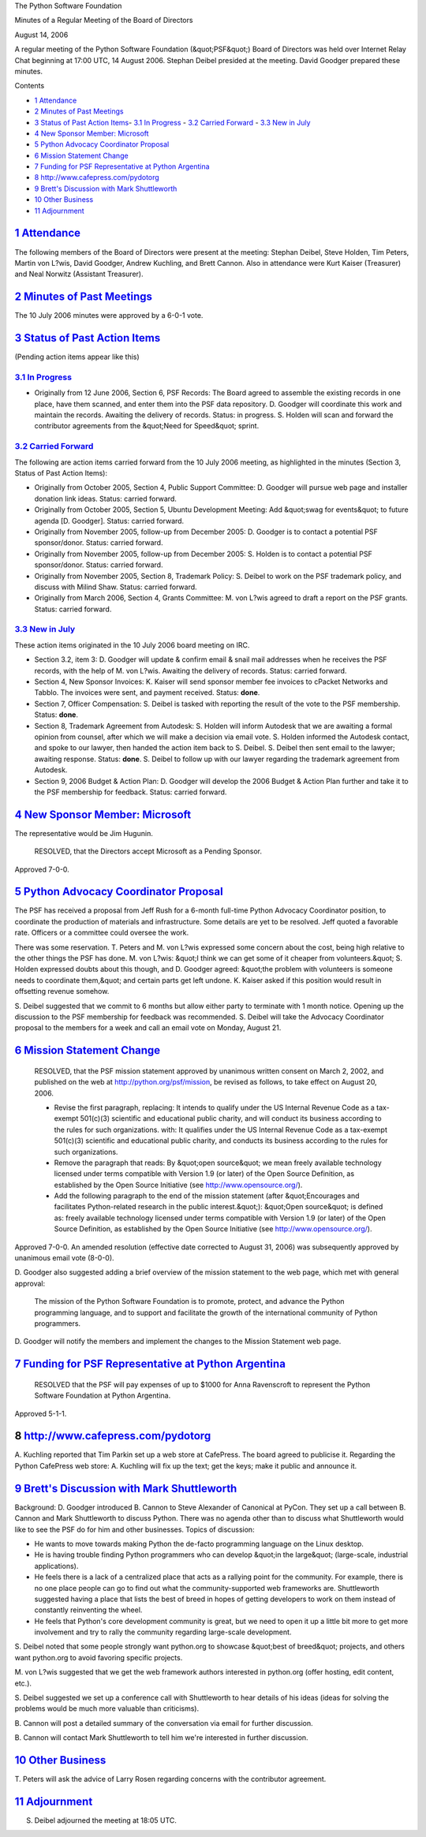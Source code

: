 The Python Software Foundation 

Minutes of a Regular Meeting of the Board of Directors 

August 14, 2006

A regular meeting of the Python Software Foundation (&quot;PSF&quot;) Board of
Directors was held over Internet Relay Chat beginning at 17:00 UTC, 14
August 2006.  Stephan Deibel presided at the meeting.  David Goodger
prepared these minutes.

Contents 

- `1   Attendance <#attendance>`_

- `2   Minutes of Past Meetings <#minutes-of-past-meetings>`_

- `3   Status of Past Action Items <#status-of-past-action-items>`_- `3.1   In Progress <#in-progress>`_  - `3.2   Carried Forward <#carried-forward>`_  - `3.3   New in July <#new-in-july>`_

- `4   New Sponsor Member: Microsoft <#new-sponsor-member-microsoft>`_

- `5   Python Advocacy Coordinator Proposal <#python-advocacy-coordinator-proposal>`_

- `6   Mission Statement Change <#mission-statement-change>`_

- `7   Funding for PSF Representative at Python Argentina <#funding-for-psf-representative-at-python-argentina>`_

- `8   http://www.cafepress.com/pydotorg <#http-www-cafepress-com-pydotorg>`_

- `9   Brett's Discussion with Mark Shuttleworth <#brett-s-discussion-with-mark-shuttleworth>`_

- `10   Other Business <#other-business>`_

- `11   Adjournment <#adjournment>`_

`1   Attendance <#id1>`_
------------------------

The following members of the Board of Directors were present at the
meeting: Stephan Deibel, Steve Holden, Tim Peters, Martin von L?wis,
David Goodger, Andrew Kuchling, and Brett Cannon.  Also in attendance
were Kurt Kaiser (Treasurer) and Neal Norwitz (Assistant Treasurer).

`2   Minutes of Past Meetings <#id2>`_
--------------------------------------

The 10 July 2006 minutes were approved by a 6-0-1 vote.

`3   Status of Past Action Items <#id3>`_
-----------------------------------------

(Pending action items appear like this) 

`3.1   In Progress <#id4>`_
~~~~~~~~~~~~~~~~~~~~~~~~~~~

- Originally from 12 June 2006, Section 6, PSF Records: The Board agreed to assemble the existing records in one place, have them scanned, and enter them into the PSF data repository. D. Goodger will coordinate this work and maintain the records.     Awaiting the delivery of records.      Status: in progress.      S. Holden will scan and forward the contributor agreements from the &quot;Need for Speed&quot; sprint.

`3.2   Carried Forward <#id5>`_
~~~~~~~~~~~~~~~~~~~~~~~~~~~~~~~

The following are action items carried forward from the 10 July 2006
meeting, as highlighted in the minutes (Section 3, Status of Past
Action Items):

- Originally from October 2005, Section 4, Public Support Committee: D. Goodger will pursue web page and installer donation link ideas.     Status: carried forward.

- Originally from October 2005, Section 5, Ubuntu Development Meeting: Add &quot;swag for events&quot; to future agenda [D. Goodger].     Status: carried forward.

- Originally from November 2005, follow-up from December 2005: D. Goodger is to contact a potential PSF sponsor/donor.     Status: carried forward.

- Originally from November 2005, follow-up from December 2005: S. Holden is to contact a potential PSF sponsor/donor.     Status: carried forward.

- Originally from November 2005, Section 8, Trademark Policy: S. Deibel to work on the PSF trademark policy, and discuss with Milind Shaw.     Status: carried forward.

- Originally from March 2006, Section 4, Grants Committee: M. von L?wis agreed to draft a report on the PSF grants.     Status: carried forward.

`3.3   New in July <#id6>`_
~~~~~~~~~~~~~~~~~~~~~~~~~~~

These action items originated in the 10 July 2006 board meeting on
IRC.

- Section 3.2, item 3: D. Goodger will update & confirm email & snail mail addresses when he receives the PSF records, with the help of M. von L?wis.     Awaiting the delivery of records.      Status: carried forward.

- Section 4, New Sponsor Invoices: K. Kaiser will send sponsor member fee invoices to cPacket Networks and Tabblo.     The invoices were sent, and payment received.      Status: **done**.

- Section 7, Officer Compensation: S. Deibel is tasked with reporting the result of the vote to the PSF membership.     Status: **done**.

- Section 8, Trademark Agreement from Autodesk: S. Holden will inform Autodesk that we are awaiting a formal opinion from counsel, after which we will make a decision via email vote.     S. Holden informed the Autodesk contact, and spoke to our lawyer, then handed the action item back to S. Deibel.  S. Deibel then sent email to the lawyer; awaiting response.     Status: **done**.      S. Deibel to follow up with our lawyer regarding the trademark agreement from Autodesk.

- Section 9, 2006 Budget & Action Plan: D. Goodger will develop the 2006 Budget & Action Plan further and take it to the PSF membership for feedback.     Status: carried forward.

`4   New Sponsor Member: Microsoft <#id7>`_
-------------------------------------------

The representative would be Jim Hugunin. 

    RESOLVED, that the Directors accept Microsoft as a Pending
    Sponsor.

Approved 7-0-0.

`5   Python Advocacy Coordinator Proposal <#id8>`_
--------------------------------------------------

The PSF has received a proposal from Jeff Rush for a 6-month full-time
Python Advocacy Coordinator position, to coordinate the production of
materials and infrastructure.  Some details are yet to be resolved.
Jeff quoted a favorable rate.  Officers or a committee could oversee
the work.

There was some reservation.  T. Peters and M. von L?wis expressed some
concern about the cost, being high relative to the other things the
PSF has done.  M. von L?wis: &quot;I think we can get some of it cheaper
from volunteers.&quot;  S. Holden expressed doubts about this though, and
D. Goodger agreed: &quot;the problem with volunteers is someone needs to
coordinate them,&quot; and certain parts get left undone.  K. Kaiser asked
if this position would result in offsetting revenue somehow.

S. Deibel suggested that we commit to 6 months but allow either party
to terminate with 1 month notice.  Opening up the discussion to the
PSF membership for feedback was recommended.  S. Deibel will
take the Advocacy Coordinator proposal to the members for a week and
call an email vote on Monday, August 21.

`6   Mission Statement Change <#id9>`_
--------------------------------------

    RESOLVED, that the PSF mission statement approved by unanimous
    written consent on March 2, 2002, and published on the web at
    `http://python.org/psf/mission <http://python.org/psf/mission>`_, be revised as follows, to take
    effect on August 20, 2006.

    - Revise the first paragraph, replacing:          It intends to qualify under the US Internal Revenue Code as     a tax-exempt 501(c)(3) scientific and educational public     charity, and will conduct its business according to the     rules for such organizations.     with:          It qualifies under the US Internal Revenue Code as a     tax-exempt 501(c)(3) scientific and educational public     charity, and conducts its business according to the rules     for such organizations.

    - Remove the paragraph that reads:          By &quot;open source&quot; we mean freely available technology     licensed under terms compatible with Version 1.9 (or later)     of the Open Source Definition, as established by the Open     Source Initiative (see `http://www.opensource.org/ <http://www.opensource.org/>`_).

    - Add the following paragraph to the end of the mission statement (after &quot;Encourages and facilitates Python-related research in the public interest.&quot;):         &quot;Open source&quot; is defined as: freely available technology     licensed under terms compatible with Version 1.9 (or later)     of the Open Source Definition, as established by the Open     Source Initiative (see `http://www.opensource.org/ <http://www.opensource.org/>`_).

Approved 7-0-0.  An amended resolution (effective date corrected to
August 31, 2006) was subsequently approved by unanimous email vote
(8-0-0).

D. Goodger also suggested adding a brief overview of the mission
statement to the web page, which met with general approval:

    The mission of the Python Software Foundation is to promote,
    protect, and advance the Python programming language, and to
    support and facilitate the growth of the international community
    of Python programmers.

D. Goodger will notify the members and implement the changes
to the Mission Statement web page.

`7   Funding for PSF Representative at Python Argentina <#id10>`_
-----------------------------------------------------------------

    RESOLVED that the PSF will pay expenses of up to $1000 for Anna
    Ravenscroft to represent the Python Software Foundation at Python
    Argentina.

Approved 5-1-1.

8   `http://www.cafepress.com/pydotorg <http://www.cafepress.com/pydotorg>`_
----------------------------------------------------------------------------

A. Kuchling reported that Tim Parkin set up a web store at CafePress.
The board agreed to publicise it.  Regarding the Python
CafePress web store: A. Kuchling will fix up the text; get the keys;
make it public and announce it.

`9   Brett's Discussion with Mark Shuttleworth <#id12>`_
--------------------------------------------------------

Background: D. Goodger introduced B. Cannon to Steve Alexander of
Canonical at PyCon.  They set up a call between B. Cannon and Mark
Shuttleworth to discuss Python.  There was no agenda other than to
discuss what Shuttleworth would like to see the PSF do for him and
other businesses.  Topics of discussion:

- He wants to move towards making Python the de-facto programming language on the Linux desktop.

- He is having trouble finding Python programmers who can develop &quot;in the large&quot; (large-scale, industrial applications).

- He feels there is a lack of a centralized place that acts as a rallying point for the community.  For example, there is no one place people can go to find out what the community-supported web frameworks are.  Shuttleworth suggested having a place that lists the best of breed in hopes of getting developers to work on them instead of constantly reinventing the wheel.

- He feels that Python's core development community is great, but we need to open it up a little bit more to get more involvement and try to rally the community regarding large-scale development.

S. Deibel noted that some people strongly want python.org to showcase
&quot;best of breed&quot; projects, and others want python.org to avoid favoring
specific projects.

M. von L?wis suggested that we get the web framework authors
interested in python.org (offer hosting, edit content, etc.).

S. Deibel suggested we set up a conference call with Shuttleworth to
hear details of his ideas (ideas for solving the problems would be
much more valuable than criticisms).

B. Cannon will post a detailed summary of the conversation
via email for further discussion.

B. Cannon will contact Mark Shuttleworth to tell him we're
interested in further discussion.

`10   Other Business <#id13>`_
------------------------------

T. Peters will ask the advice of Larry Rosen regarding
concerns with the contributor agreement.

`11   Adjournment <#id14>`_
---------------------------

S. Deibel adjourned the meeting at 18:05 UTC.